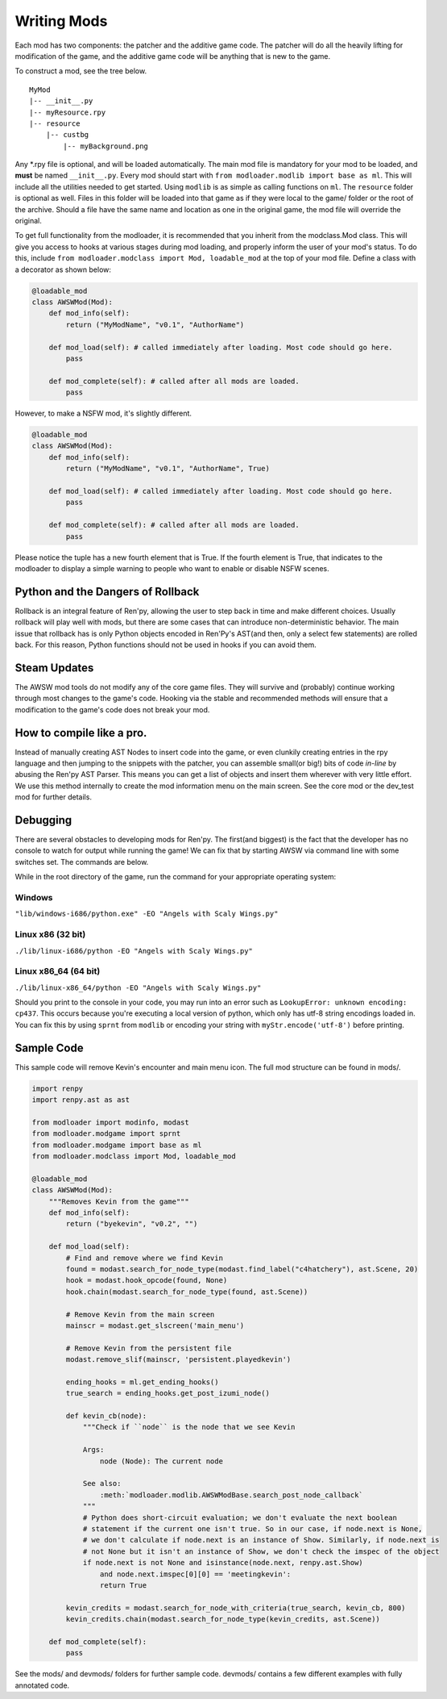 Writing Mods
============

Each mod has two components: the patcher and the additive game code. The patcher will do all the heavily lifting for modification of the game, and the additive game code will be anything that is new to the game. 

To construct a mod, see the tree below.

::

    MyMod
    |-- __init__.py
    |-- myResource.rpy
    |-- resource
        |-- custbg
            |-- myBackground.png

Any \*.rpy file is optional, and will be loaded automatically. The main mod file is mandatory for your mod to be loaded, and **must** be named ``__init__.py``. Every mod should start with ``from modloader.modlib import base as ml``. This will include all the utilities needed to get started. Using ``modlib`` is as simple as calling functions on ``ml``. The ``resource`` folder is optional as well. Files in this folder will be loaded into that game as if they were local to the game/ folder or the root of the archive. Should a file have the same name and location as one in the original game, the mod file will override the original.

To get full functionality from the modloader, it is recommended that you inherit from the modclass.Mod class. This will give you access to hooks at various stages during mod loading, and properly inform the user of your mod's status. To do this, include ``from modloader.modclass import Mod, loadable_mod`` at the top of your mod file. Define a class with a decorator as shown below:

.. code:: python

    @loadable_mod
    class AWSWMod(Mod):
        def mod_info(self):
            return ("MyModName", "v0.1", "AuthorName")

        def mod_load(self): # called immediately after loading. Most code should go here. 
            pass

        def mod_complete(self): # called after all mods are loaded. 
            pass

However, to make a NSFW mod, it's slightly different.

.. code:: python

    @loadable_mod
    class AWSWMod(Mod):
        def mod_info(self):
            return ("MyModName", "v0.1", "AuthorName", True)

        def mod_load(self): # called immediately after loading. Most code should go here. 
            pass

        def mod_complete(self): # called after all mods are loaded. 
            pass

Please notice the tuple has a new fourth element that is True. If the fourth element is True, that indicates to the modloader to display a simple warning to people who want to enable or disable NSFW scenes.

Python and the Dangers of Rollback
----------------------------------

Rollback is an integral feature of Ren'py, allowing the user to step back in time and make different choices. Usually rollback will play well with mods, but there are some cases that can introduce non-deterministic behavior. The main issue that rollback has is only Python objects encoded in Ren'Py's AST(and then, only a select few statements) are rolled back. For this reason, Python functions should not be used in hooks if you can avoid them. 

Steam Updates
-------------

The AWSW mod tools do not modify any of the core game files. They will survive and (probably) continue working through most changes to the game's code. Hooking via the stable and recommended methods will ensure that a modification to the game's code does not break your mod. 

How to compile like a pro.
--------------------------

Instead of manually creating AST Nodes to insert code into the game, or even clunkily creating entries in the rpy language and then jumping to the snippets with the patcher, you can assemble small(or big!) bits of code *in-line* by abusing the Ren'py AST Parser. This means you can get a list of objects and insert them wherever with very little effort. We use this method internally to create the mod information menu on the main screen. See the core mod or the dev_test mod for further details. 

Debugging
---------

There are several obstacles to developing mods for Ren'py. The first(and biggest) is the fact that the developer has no console to watch for output while running the game! We can fix that by starting AWSW via command line with some switches set. The commands are below.

While in the root directory of the game, run the command for your appropriate operating system:

Windows
~~~~~~~
``"lib/windows-i686/python.exe" -EO "Angels with Scaly Wings.py"``

Linux x86 (32 bit)
~~~~~~~~~~~~~~~~~~
``./lib/linux-i686/python -EO "Angels with Scaly Wings.py"``

Linux x86_64 (64 bit)
~~~~~~~~~~~~~~~~~~~~~

``./lib/linux-x86_64/python -EO "Angels with Scaly Wings.py"``

Should you print to the console in your code, you may run into an error such as ``LookupError: unknown encoding: cp437``.
This occurs because you're executing a local version of python, which only has utf-8 string encodings loaded in. You can fix this by using ``sprnt`` from ``modlib`` or encoding your string with ``myStr.encode('utf-8')`` before printing.


Sample Code
-----------

This sample code will remove Kevin's encounter and main menu icon. The full mod structure can be found in mods/. 

.. code:: python

    import renpy
    import renpy.ast as ast

    from modloader import modinfo, modast
    from modloader.modgame import sprnt
    from modloader.modgame import base as ml
    from modloader.modclass import Mod, loadable_mod

    @loadable_mod
    class AWSWMod(Mod):
        """Removes Kevin from the game"""
        def mod_info(self):
            return ("byekevin", "v0.2", "")

        def mod_load(self):
            # Find and remove where we find Kevin
            found = modast.search_for_node_type(modast.find_label("c4hatchery"), ast.Scene, 20)
            hook = modast.hook_opcode(found, None)
            hook.chain(modast.search_for_node_type(found, ast.Scene))

            # Remove Kevin from the main screen
            mainscr = modast.get_slscreen('main_menu')

            # Remove Kevin from the persistent file
            modast.remove_slif(mainscr, 'persistent.playedkevin')

            ending_hooks = ml.get_ending_hooks()
            true_search = ending_hooks.get_post_izumi_node()

            def kevin_cb(node):
                """Check if ``node`` is the node that we see Kevin

                Args:
                    node (Node): The current node

                See also:
                    :meth:`modloader.modlib.AWSWModBase.search_post_node_callback`
                """
                # Python does short-circuit evaluation; we don't evaluate the next boolean
                # statement if the current one isn't true. So in our case, if node.next is None,
                # we don't calculate if node.next is an instance of Show. Similarly, if node.next is
                # not None but it isn't an instance of Show, we don't check the imspec of the object
                if node.next is not None and isinstance(node.next, renpy.ast.Show)
                    and node.next.imspec[0][0] == 'meetingkevin':
                    return True

            kevin_credits = modast.search_for_node_with_criteria(true_search, kevin_cb, 800)
            kevin_credits.chain(modast.search_for_node_type(kevin_credits, ast.Scene))

        def mod_complete(self):
            pass

See the mods/ and devmods/ folders for further sample code. devmods/ contains a few different examples with fully annotated code. 


